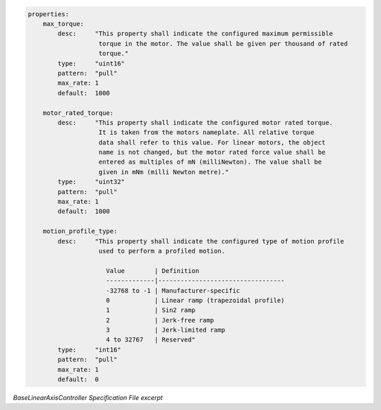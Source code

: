 

.. code-block:: coffeescript

    properties:
        max_torque:
            desc:     "This property shall indicate the configured maximum permissible
                       torque in the motor. The value shall be given per thousand of rated
                       torque."
            type:     "uint16"
            pattern:  "pull"
            max_rate: 1
            default:  1000

        motor_rated_torque:
            desc:     "This property shall indicate the configured motor rated torque.
                       It is taken from the motors nameplate. All relative torque
                       data shall refer to this value. For linear motors, the object
                       name is not changed, but the motor rated force value shall be
                       entered as multiples of mN (milliNewton). The value shall be 
                       given in mNm (milli Newton metre)."
            type:     "uint32"
            pattern:  "pull"
            max_rate: 1
            default:  1000

        motion_profile_type:
            desc:     "This property shall indicate the configured type of motion profile
                       used to perform a profiled motion.

                         Value        | Definition
                         -------------|----------------------------------
                         -32768 to -1 | Manufacturer-specific
                         0            | Linear ramp (trapezoidal profile)
                         1            | Sin2 ramp
                         2            | Jerk-free ramp
                         3            | Jerk-limited ramp
                         4 to 32767   | Reserved"
            type:     "int16"
            pattern:  "pull"
            max_rate: 1
            default:  0

*BaseLinearAxisController Specification File excerpt*
